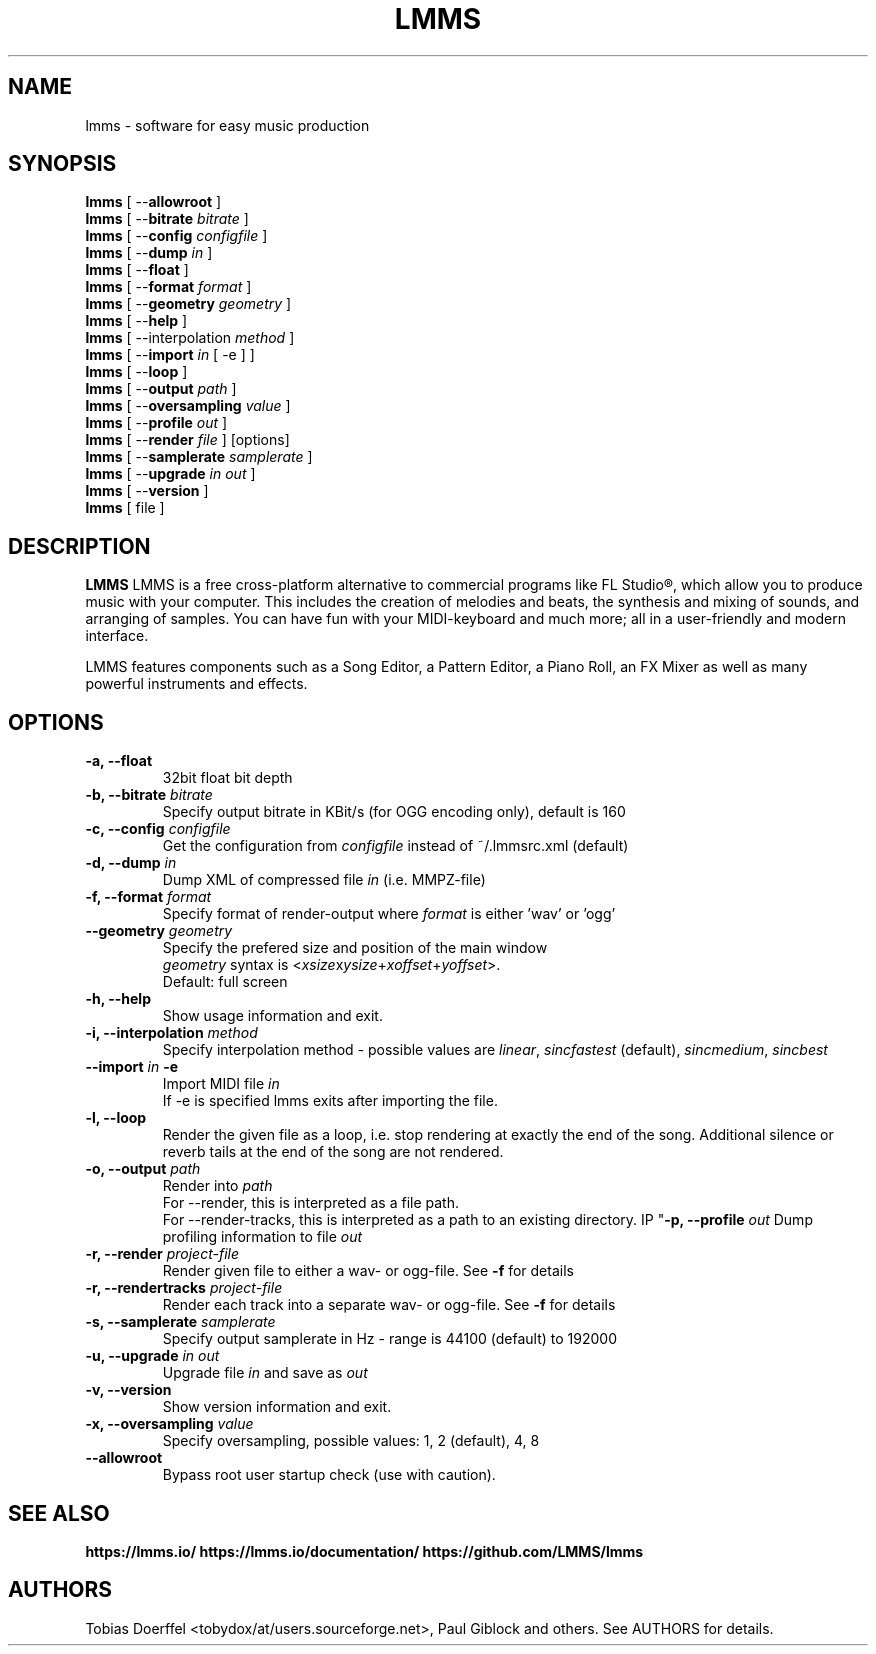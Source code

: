 .\"                                      Hey, EMACS: -*- nroff -*-
.\" First parameter, NAME, should be all caps
.\" Second parameter, SECTION, should be 1-8, maybe w/ subsection
.\" other parameters are allowed: see man(7), man(1)
.TH LMMS 1 "February 17, 2016"
.\" Please adjust this date whenever revising the manpage.
.\"
.\" Some roff macros, for reference:
.\" .nh        disable hyphenation
.\" .hy        enable hyphenation
.\" .ad l      left justify
.\" .ad b      justify to both left and right margins
.\" .nf        disable filling
.\" .fi        enable filling
.\" .br        insert line break
.\" .sp <n>    insert n+1 empty lines
.\" for manpage-specific macros, see man(7)
.SH NAME
lmms \- software for easy music production
.SH SYNOPSIS
.B lmms
.RB "[ \--\fBallowroot\fP ]"
.br
.B lmms
.RB "[ \--\fBbitrate\fP \fIbitrate\fP ]"
.br
.B lmms
.RB "[ \--\fBconfig\fP \fIconfigfile\fP ]"
.br
.B lmms
.RB "[ \--\fBdump\fP \fIin\fP ]"
.br
.B lmms
.RB "[ \--\fBfloat\fP ]"
.br
.B lmms
.RB "[ \--\fBformat\fP \fIformat\fP ]"
.br
.B lmms
.RB "[ \--\fBgeometry\fP \fIgeometry\fP ]"
.br
.B lmms
.RB "[ \--\fBhelp\fP ]"
.br
.B lmms
.RB "[ \--\interpolation\fP \fImethod\fP ]"
.br
.B lmms
.RB "[ \--\fBimport\fP \fIin\fP [ \-e ] ]"
.br
.B lmms
.RB "[ \--\fBloop\fP ]"
.br
.B lmms
.RB "[ \--\fBoutput\fP \fIpath\fP ]"
.br
.B lmms
.RB "[ \--\fBoversampling\fP \fIvalue\fP ]"
.br
.B lmms
.RB "[ \--\fBprofile\fP \fIout\fP ]"
.br
.B lmms
.RB "[ \--\fBrender\fP \fIfile\fP ] [options]"
.br
.B lmms
.RB "[ \--\fBsamplerate\fP \fIsamplerate\fP ]"
.br
.B lmms
.RB "[ \--\fBupgrade\fP \fIin\fP \fIout\fP ]"
.br
.B lmms
.RB "[ \--\fBversion\fP ]"
.br
.B lmms
.RI "[ file ]"
.SH DESCRIPTION
.PP
.\" TeX users may be more comfortable with the \fB<whatever>\fP and
.\" \fI<whatever>\fP escape sequences to invode bold face and italics,
.\" respectively.
.B LMMS
LMMS is a free cross-platform alternative to commercial programs like FL Studio®, which allow you to produce music with your computer. This includes the creation of melodies and beats, the synthesis and mixing of sounds, and arranging of samples. You can have fun with your MIDI-keyboard and much more; all in a user-friendly and modern interface.

LMMS features components such as a Song Editor, a Pattern Editor, a Piano Roll, an FX Mixer as well as many powerful instruments and effects.

.SH OPTIONS
.IP "\fB\-a, --float\fP
32bit float bit depth
.IP "\fB\-b, --bitrate\fP \fIbitrate\fP
Specify output bitrate in KBit/s (for OGG encoding only), default is 160
.IP "\fB\-c, --config\fP \fIconfigfile\fP
Get the configuration from \fIconfigfile\fP instead of ~/.lmmsrc.xml (default)
.IP "\fB\-d, --dump\fP \fIin\fP
Dump XML of compressed file \fIin\fP (i.e. MMPZ-file)
.IP "\fB\-f, --format\fP \fIformat\fP
Specify format of render-output where \fIformat\fP is either 'wav' or 'ogg'
.IP "\fB\    --geometry\fP \fIgeometry\fP
Specify the prefered size and position of the main window
.br
\fIgeometry\fP syntax is <\fIxsize\fPx\fIysize\fP+\fIxoffset\fP+\fIyoffset\fP>.
.br
Default: full screen
.IP "\fB\-h, --help\fP
Show usage information and exit.
.IP "\fB\-i, --interpolation\fP \fImethod\fP
Specify interpolation method - possible values are \fIlinear\fP, \fIsincfastest\fP (default), \fIsincmedium\fP, \fIsincbest\fP
.IP "\fB\    --import\fP \fIin\fP \fB\-e\fP
Import MIDI file \fIin\fP
.br
If -e is specified lmms exits after importing the file.
.IP "\fB\-l, --loop
Render the given file as a loop, i.e. stop rendering at exactly the end of the song. Additional silence or reverb tails at the end of the song are not rendered.
.IP "\fB\-o, --output\fP \fIpath\fP
Render into \fIpath\fP
.br
For --render, this is interpreted as a file path.
.br
For --render-tracks, this is interpreted as a path to an existing directory.
IP "\fB\-p, --profile\fP \fIout\fP
Dump profiling information to file \fIout\fP
.IP "\fB\-r, --render\fP \fIproject-file\fP
Render given file to either a wav\- or ogg\-file. See \fB\-f\fP for details
.IP "\fB\-r, --rendertracks\fP \fIproject-file\fP
Render each track into a separate wav\- or ogg\-file. See \fB\-f\fP for details
.IP "\fB\-s, --samplerate\fP \fIsamplerate\fP
Specify output samplerate in Hz - range is 44100 (default) to 192000
.IP "\fB\-u, --upgrade\fP \fIin\fP \fIout\fP
Upgrade file \fIin\fP and save as \fIout\fP
.IP "\fB\-v, --version
Show version information and exit.
.IP "\fB\-x, --oversampling\fP \fIvalue\fP
Specify oversampling, possible values: 1, 2 (default), 4, 8
.IP "\fB\    --allowroot
Bypass root user startup check (use with caution).
.SH SEE ALSO
.BR https://lmms.io/
.BR https://lmms.io/documentation/
.BR https://github.com/LMMS/lmms
.SH AUTHORS
Tobias Doerffel <tobydox/at/users.sourceforge.net>, Paul Giblock and others. See AUTHORS for details.
